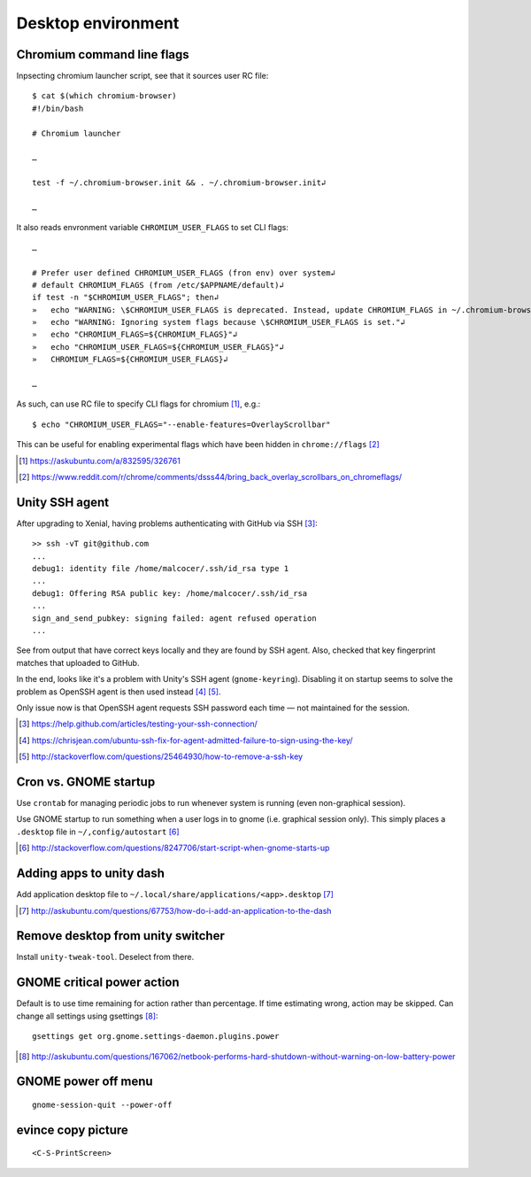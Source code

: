 =====================
Desktop environment
=====================

Chromium command line flags
============================

Inpsecting chromium launcher script, see that it sources user RC file::

    $ cat $(which chromium-browser)
    #!/bin/bash

    # Chromium launcher

    …

    test -f ~/.chromium-browser.init && . ~/.chromium-browser.init↲

    …

It also reads envronment variable ``CHROMIUM_USER_FLAGS`` to set CLI flags::

    …

    # Prefer user defined CHROMIUM_USER_FLAGS (fron env) over system↲
    # default CHROMIUM_FLAGS (from /etc/$APPNAME/default)↲
    if test -n "$CHROMIUM_USER_FLAGS"; then↲
    »   echo "WARNING: \$CHROMIUM_USER_FLAGS is deprecated. Instead, update CHROMIUM_FLAGS in ~/.chromium-browser.init or place configura    tion for all sers in /etc/$APPNAME/customizations/ ."↲
    »   echo "WARNING: Ignoring system flags because \$CHROMIUM_USER_FLAGS is set."↲
    »   echo "CHROMIUM_FLAGS=${CHROMIUM_FLAGS}"↲
    »   echo "CHROMIUM_USER_FLAGS=${CHROMIUM_USER_FLAGS}"↲
    »   CHROMIUM_FLAGS=${CHROMIUM_USER_FLAGS}↲

    …

As such, can use RC file to specify CLI flags for chromium [#]_, e.g.::

    $ echo "CHROMIUM_USER_FLAGS="--enable-features=OverlayScrollbar"

This can be useful for enabling experimental flags which have been hidden in ``chrome://flags`` [#]_

.. [#] https://askubuntu.com/a/832595/326761
.. [#] https://www.reddit.com/r/chrome/comments/dsss44/bring_back_overlay_scrollbars_on_chromeflags/


Unity SSH agent
================

After upgrading to Xenial, having problems authenticating with GitHub via SSH [#]_::

	>> ssh -vT git@github.com
	...
	debug1: identity file /home/malcocer/.ssh/id_rsa type 1
	...
	debug1: Offering RSA public key: /home/malcocer/.ssh/id_rsa
	...
	sign_and_send_pubkey: signing failed: agent refused operation
	...

See from output that have correct keys locally and they are found by SSH agent. Also, checked that key fingerprint matches that uploaded to GitHub.

In the end, looks like it's a problem with Unity's SSH agent (``gnome-keyring``). Disabling it on startup seems to solve the problem as OpenSSH agent is then used instead [#]_ [#]_.

Only issue now is that OpenSSH agent requests SSH password each time — not maintained for the session.

.. [#] https://help.github.com/articles/testing-your-ssh-connection/
.. [#] https://chrisjean.com/ubuntu-ssh-fix-for-agent-admitted-failure-to-sign-using-the-key/
.. [#] http://stackoverflow.com/questions/25464930/how-to-remove-a-ssh-key


Cron vs. GNOME startup
=======================

Use ``crontab`` for managing periodic jobs to run whenever system is running (even non-graphical session).

Use GNOME startup to run something when a user logs in to gnome (i.e. graphical session only). This simply places a ``.desktop`` file in ``~/,config/autostart`` [#]_

.. [#] http://stackoverflow.com/questions/8247706/start-script-when-gnome-starts-up

Adding apps to unity dash
==========================

Add application desktop file to ``~/.local/share/applications/<app>.desktop`` [#]_

.. [#] http://askubuntu.com/questions/67753/how-do-i-add-an-application-to-the-dash

Remove desktop from unity switcher
====================================

Install ``unity-tweak-tool``. Deselect from there.

GNOME critical power action
============================

Default is to use time remaining for action rather than percentage. If time estimating wrong, action may be skipped. Can change all settings using gsettings [#]_::
	
	gsettings get org.gnome.settings-daemon.plugins.power

.. [#] http://askubuntu.com/questions/167062/netbook-performs-hard-shutdown-without-warning-on-low-battery-power


GNOME power off menu
=======================

::

	gnome-session-quit --power-off

evince copy picture
====================

::

	<C-S-PrintScreen>

